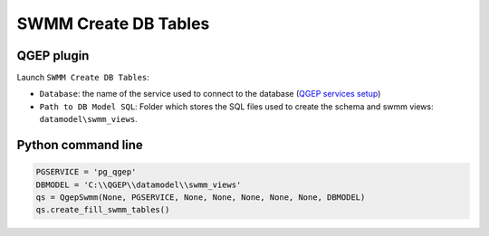 .. _Create-DB-Tables:

SWMM Create DB Tables
=====================

QGEP plugin
-----------

Launch ``SWMM Create DB Tables``:

- ``Database``: the name of the service used to connect to the database (`QGEP services setup <http://qgep.github.io/docs/fr/installation-guide/workstation.html#windows-pg-service>`_)
- ``Path to DB Model SQL``: Folder which stores the SQL files used to create the schema and swmm views: ``datamodel\swmm_views``.


Python command line
-------------------

.. code :: python

	PGSERVICE = 'pg_qgep'
	DBMODEL = 'C:\\QGEP\\datamodel\\swmm_views'
	qs = QgepSwmm(None, PGSERVICE, None, None, None, None, None, DBMODEL)
	qs.create_fill_swmm_tables()


